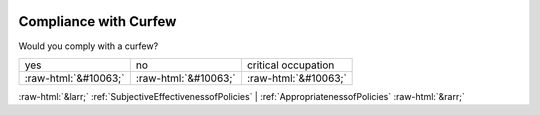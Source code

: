 .. _CompliancewithCurfew:

 
 .. role:: raw-html(raw) 
        :format: html 

Compliance with Curfew
======================

Would you comply with a curfew?


.. csv-table::

       yes, no, critical occupation
            :raw-html:`&#10063;`,:raw-html:`&#10063;`,:raw-html:`&#10063;`


:raw-html:`&larr;` :ref:`SubjectiveEffectivenessofPolicies` | :ref:`AppropriatenessofPolicies` :raw-html:`&rarr;`
